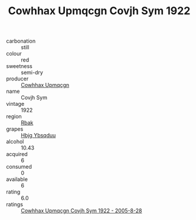 :PROPERTIES:
:ID:                     a3f2531a-8373-4241-a589-f444d1140f41
:END:
#+TITLE: Cowhhax Upmqcgn Covjh Sym 1922

- carbonation :: still
- colour :: red
- sweetness :: semi-dry
- producer :: [[id:3e62d896-76d3-4ade-b324-cd466bcc0e07][Cowhhax Upmqcgn]]
- name :: Covjh Sym
- vintage :: 1922
- region :: [[id:77991750-dea6-4276-bb68-bc388de42400][Rbak]]
- grapes :: [[id:61dd97ab-5b59-41cc-8789-767c5bc3a815][Hbjg Ybsqduu]]
- alcohol :: 10.43
- acquired :: 6
- consumed :: 0
- available :: 6
- rating :: 6.0
- ratings :: [[id:9115139a-e967-46cb-ae24-71f94d766a1f][Cowhhax Upmqcgn Covjh Sym 1922 - 2005-8-28]]


